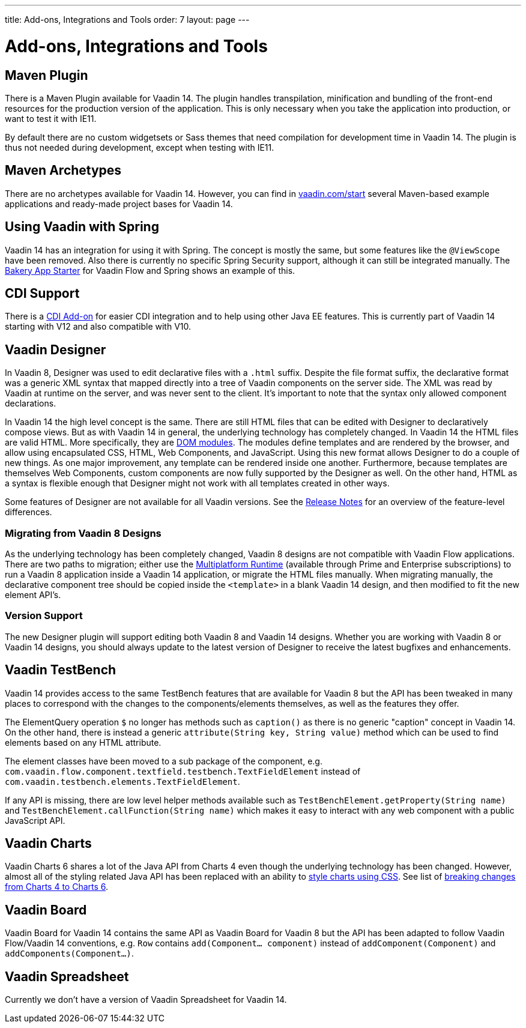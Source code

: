 ---
title: Add-ons, Integrations and Tools
order: 7
layout: page
---

= Add-ons, Integrations and Tools

== Maven Plugin

There is a Maven Plugin available for Vaadin 14.
The plugin handles transpilation, minification and bundling of the front-end resources for the production version of the application.
This is only necessary when you take the application into production, or want to test it with IE11.

By default there are no custom widgetsets or Sass themes that need compilation for development time in Vaadin 14.
The plugin is thus not needed during development, except when testing with IE11.

== Maven Archetypes

There are no archetypes available for Vaadin 14. However, you can find in https://vaadin.com/start[vaadin.com/start] several Maven-based example applications and ready-made project bases for Vaadin 14.

== Using Vaadin with Spring

Vaadin 14 has an integration for using it with Spring.
The concept is mostly the same, but some features like the `@ViewScope` have been removed.
Also there is currently no specific Spring Security support, although it can still be integrated manually.
The https://vaadin.com/start/latest/full-stack-spring[Bakery App Starter] for Vaadin Flow and Spring shows an example of this.

== CDI Support

There is a https://github.com/vaadin/cdi[CDI Add-on] for easier CDI integration and to help using other Java EE features. This is currently part of Vaadin 14 starting with V12 and also compatible with V10.

== Vaadin Designer

In Vaadin 8, Designer was used to edit declarative files with a `.html` suffix. Despite the file format suffix, the declarative format was a generic XML syntax that mapped directly into a tree of Vaadin components on the server side. The XML was read by Vaadin at runtime on the server, and was never sent to the client. It's important to note that the syntax only allowed component declarations.

In Vaadin 14 the high level concept is the same. There are still HTML files that can be edited with Designer to declaratively compose views.
But as with Vaadin 14 in general, the underlying technology has completely changed. In Vaadin 14 the HTML files are valid HTML. More specifically,
they are https://www.polymer-project.org/2.0/docs/devguide/feature-overview[DOM modules]. The modules define templates and are rendered by the browser,
and allow using encapsulated CSS, HTML, Web Components, and JavaScript. Using this new format allows Designer to do a couple of new things.
As one major improvement, any template can be rendered inside one another. Furthermore, because templates are themselves Web Components,
custom components are now fully supported by the Designer as well. On the other hand, HTML as a syntax is flexible enough that Designer might not work with all templates created in other ways.

Some features of Designer are not available for all Vaadin versions. See the https://github.com/vaadin/designer/blob/master/RELEASE-NOTES.md[Release Notes] for an overview of the feature-level differences.

=== Migrating from Vaadin 8 Designs

As the underlying technology has been completely changed, Vaadin 8 designs are not compatible with Vaadin Flow applications.
There are two paths to migration; either use the https://vaadin.com/docs/v14/mpr/Overview.html[Multiplatform Runtime] (available through Prime and Enterprise subscriptions) to run a Vaadin 8 application inside a Vaadin 14 application,
or migrate the HTML files manually. When migrating manually, the declarative component tree should be copied inside the `<template>` in a blank Vaadin 14 design,
and then modified to fit the new element API's.

=== Version Support

The new Designer plugin will support editing both Vaadin 8 and Vaadin 14 designs. Whether you are working with Vaadin 8 or Vaadin 14 designs, you should always update to the latest version of Designer to receive the latest bugfixes and enhancements.

== Vaadin TestBench

Vaadin 14 provides access to the same TestBench features that are available for Vaadin 8 but the API has been tweaked in many places to correspond with the changes to the components/elements themselves, as well as the features they offer.

The ElementQuery operation `$` no longer has methods such as `caption()` as there is no generic "caption" concept in Vaadin 14. On the other hand, there is instead a generic `attribute(String key, String value)` method which can be used to find elements based on any HTML attribute.

The element classes have been moved to a sub package of the component, e.g. `com.vaadin.flow.component.textfield.testbench.TextFieldElement` instead of `com.vaadin.testbench.elements.TextFieldElement`.

If any API is missing, there are low level helper methods available such as `TestBenchElement.getProperty(String name)` and `TestBenchElement.callFunction(String name)` which makes it easy to interact with any web component with a public JavaScript API.

== Vaadin Charts

Vaadin Charts 6 shares a lot of the Java API from Charts 4 even though the underlying technology has been changed.
However, almost all of the styling related Java API has been replaced with an ability to https://vaadin.com/docs/charts/java-api/css-styling.html[style charts using CSS].
See list of https://vaadin.com/docs/charts/java-api/charts-breaking-changes-in-version-6.html[breaking changes from Charts 4 to Charts 6].

== Vaadin Board

Vaadin Board for Vaadin 14 contains the same API as Vaadin Board for Vaadin 8 but the API has been adapted to follow Vaadin Flow/Vaadin 14 conventions, e.g. `Row` contains `add(Component… component)` instead of `addComponent(Component)` and `addComponents(Component…)`.

== Vaadin Spreadsheet

Currently we don’t have a version of Vaadin Spreadsheet for Vaadin 14.
